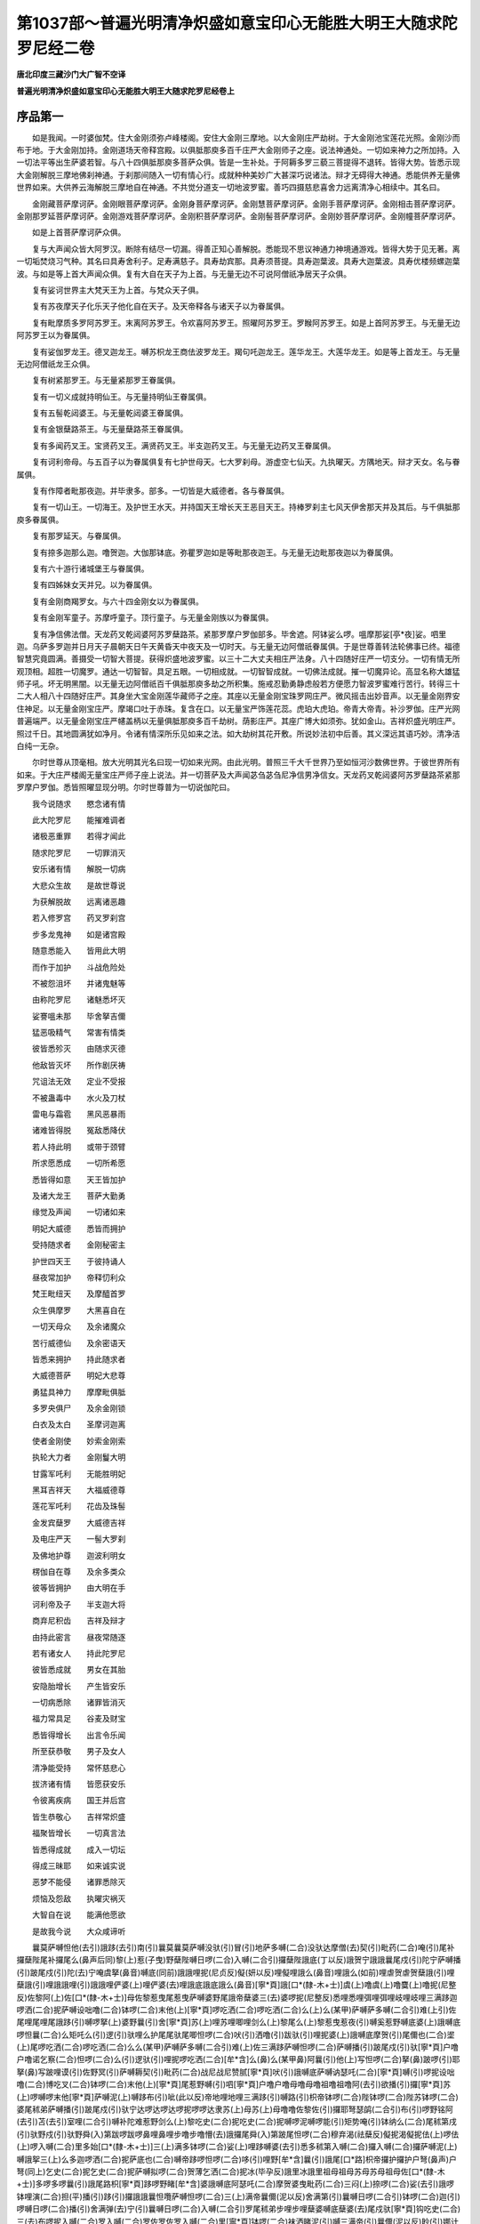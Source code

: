 第1037部～普遍光明清净炽盛如意宝印心无能胜大明王大随求陀罗尼经二卷
======================================================================

**唐北印度三藏沙门大广智不空译**

**普遍光明清净炽盛如意宝印心无能胜大明王大随求陀罗尼经卷上**

序品第一
--------

　　如是我闻。一时婆伽梵。住大金刚须弥卢峰楼阁。安住大金刚三摩地。以大金刚庄严劫树。于大金刚池宝莲花光照。金刚沙而布于地。于大金刚加持。金刚道场天帝释宫殿。以俱胝那庾多百千庄严大金刚师子之座。说法神通处。一切如来神力之所加持。入一切法平等出生萨婆若智。与八十四俱胝那庾多菩萨众俱。皆是一生补处。于阿耨多罗三藐三菩提得不退转。皆得大势。皆悉示现大金刚解脱三摩地佛刹神通。于刹那间随入一切有情心行。成就种种美妙广大甚深巧说诸法。辩才无碍得大神通。悉能供养无量佛世界如来。大供养云海解脱三摩地自在神通。不共觉分道支一切地波罗蜜。善巧四摄慈悲喜舍力远离清净心相续中。其名曰。

　　金刚藏菩萨摩诃萨。金刚眼菩萨摩诃萨。金刚身菩萨摩诃萨。金刚慧菩萨摩诃萨。金刚手菩萨摩诃萨。金刚相击菩萨摩诃萨。金刚那罗延菩萨摩诃萨。金刚游戏菩萨摩诃萨。金刚积菩萨摩诃萨。金刚髻菩萨摩诃萨。金刚妙菩萨摩诃萨。金刚幢菩萨摩诃萨。

　　如是上首菩萨摩诃萨众俱。

　　复与大声闻众皆大阿罗汉。断除有结尽一切漏。得善正知心善解脱。悉能现不思议神通力神境通游戏。皆得大势于见无著。离一切垢焚烧习气种。其名曰具寿舍利子。足寿满慈子。具寿劫宾那。具寿须菩提。具寿迦葉波。具寿大迦葉波。具寿优楼频螺迦葉波。与如是等上首大声闻众俱。复有大自在天子为上首。与无量无边不可说阿僧祇净居天子众俱。

　　复有娑诃世界主大梵天王为上首。与梵众天子俱。

　　复有苏夜摩天子化乐天子他化自在天子。及天帝释各与诸天子以为眷属俱。

　　复有毗摩质多罗阿苏罗王。末离阿苏罗王。令欢喜阿苏罗王。照曜阿苏罗王。罗睺阿苏罗王。如是上首阿苏罗王。与无量无边阿苏罗王以为眷属俱。

　　复有娑伽罗龙王。德叉迦龙王。嚩苏枳龙王商佉波罗龙王。羯句吒迦龙王。莲华龙王。大莲华龙王。如是等上首龙王。与无量无边阿僧祇龙王众俱。

　　复有树紧那罗王。与无量紧那罗王眷属俱。

　　复有一切义成就持明仙王。与无量持明仙王眷属俱。

　　复有五髻乾闼婆王。与无量乾闼婆王眷属俱。

　　复有金银蘖路茶王。与无量蘖路茶王眷属俱。

　　复有多闻药叉王。宝贤药叉王。满贤药叉王。半支迦药叉王。与无量无边药叉王眷属俱。

　　复有诃利帝母。与五百子以为眷属俱复有七护世母天。七大罗刹母。游虚空七仙天。九执曜天。方隅地天。辩才天女。名与眷属俱。

　　复有作障者毗那夜迦。并毕隶多。部多。一切皆是大威德者。各与眷属俱。

　　复有一切山王。一切海王。及护世王水天。并持国天王增长天王恶目天王。持棒罗刹主七风天伊舍那天并及其后。与千俱胝那庾多眷属俱。

　　复有那罗延天。与眷属俱。

　　复有捺多迦那么迦。噜贺迦。大伽那钵底。弥瞿罗迦如是等毗那夜迦王。与无量无边毗那夜迦以为眷属俱。

　　复有六十游行诸城堡王与眷属俱。

　　复有四姊妹女天并兄。以为眷属俱。

　　复有金刚商羯罗女。与六十四金刚女以为眷属俱。

　　复有金刚军童子。苏摩呼童子。顶行童子。与无量金刚族以为眷属俱。

　　复有净信佛法僧。天龙药叉乾闼婆阿苏罗蘖路茶。紧那罗摩户罗伽部多。毕舍遮。阿钵娑么啰。嗢摩那娑[亭*夜]娑。呬里迦。乌萨多罗迦并日月天子晨朝天日午天黄昏天中夜天及一切时天。与无量无边阿僧祇眷属俱。于是世尊善转法轮佛事已终。福德智慧究竟圆满。善摄受一切智大菩提。获得炽盛地波罗蜜。以三十二大丈夫相庄严法身。八十四随好庄严一切支分。一切有情无所观顶相。超胜一切魔罗。通达一切智智。具足五眼。一切相成就。一切智智成就。一切佛法成就。摧一切魔异论。高显名称大雄猛师子吼。坏无明黑闇。以无量无边阿僧祇百千俱胝那庾多劫之所积集。施戒忍勤勇静虑般若方便愿力智波罗蜜难行苦行。转得三十二大人相八十四随好庄严。其身坐大宝金刚莲华藏师子之座。其座以无量金刚宝珠罗网庄严。微风摇击出妙音声。以无量金刚界安住神足。以无量金刚宝庄严。摩竭口吐于赤珠。复含在口。以无量宝严饰莲花蕊。虎珀大虎珀。帝青大帝青。补沙罗伽。庄严光网普遍端严。以无量金刚宝庄严幰盖柄以无量俱胝那庾多百千劫树。荫影庄严。其座广博大如须弥。犹如金山。吉祥炽盛光明庄严。照过千日。其地圆满犹如净月。令诸有情深所乐见如来之法。如大劫树其花开敷。所说妙法初中后善。其义深远其语巧妙。清净洁白纯一无杂。

　　尔时世尊从顶毫相。放大光明其光名曰现一切如来光网。由此光明。普照三千大千世界乃至如恒河沙数佛世界。于彼世界所有如来。于大庄严楼阁无量宝庄严师子座上说法。并一切菩萨及大声闻苾刍苾刍尼净信男净信女。天龙药叉乾闼婆阿苏罗蘖路茶紧那罗摩户罗伽。悉皆照曜显现分明。尔时世尊普为一切说伽陀曰。

　　我今说随求　　愍念诸有情

　　此大陀罗尼　　能摧难调者

　　诸极恶重罪　　若得才闻此

　　随求陀罗尼　　一切罪消灭

　　安乐诸有情　　解脱一切病

　　大悲众生故　　是故世尊说

　　为获解脱故　　远离诸恶趣

　　若入修罗宫　　药叉罗刹宫

　　步多龙鬼神　　如是诸宫殿

　　随意悉能入　　皆用此大明

　　而作于加护　　斗战危险处

　　不被怨沮坏　　并诸鬼魅等

　　由称陀罗尼　　诸魅悉坏灭

　　娑謇嗢未那　　毕舍拏吉儞

　　猛恶吸精气　　常害有情类

　　彼皆悉殄灭　　由随求灭德

　　他敌皆灭坏　　所作剧厌祷

　　咒诅法无效　　定业不受报

　　不被蛊毒中　　水火及刀杖

　　雷电与霜雹　　黑风恶暴雨

　　诸难皆得脱　　冤敌悉降伏

　　若人持此明　　或带于颈臂

　　所求愿悉成　　一切所希愿

　　悉皆得如意　　天王皆加护

　　及诸大龙王　　菩萨大勤勇

　　缘觉及声闻　　一切诸如来

　　明妃大威德　　悉皆而拥护

　　受持随求者　　金刚秘密主

　　护世四天王　　于彼持诵人

　　昼夜常加护　　帝释忉利众

　　梵王毗纽天　　及摩醯首罗

　　众生俱摩罗　　大黑喜自在

　　一切天母众　　及余诸魔众

　　苦行威德仙　　及余密语天

　　皆悉来拥护　　持此随求者

　　大威德菩萨　　明妃大悲尊

　　勇猛具神力　　摩摩毗俱胝

　　多罗央俱尸　　及余金刚锁

　　白衣及太白　　圣摩诃迦离

　　使者金刚使　　妙索金刚索

　　执轮大力者　　金刚鬘大明

　　甘露军吒利　　无能胜明妃

　　黑耳吉祥天　　大福威德尊

　　莲花军吒利　　花齿及珠髻

　　金发宾蘖罗　　大威德吉祥

　　及电庄严天　　一髻大罗刹

　　及佛地护尊　　迦波利明女

　　楞伽自在尊　　及余多类众

　　彼等皆拥护　　由大明在手

　　诃利帝及子　　半支迦大将

　　商弃尼积齿　　吉祥及辩才

　　由持此密言　　昼夜常随逐

　　若有诸女人　　持此陀罗尼

　　彼皆悉成就　　男女在其胎

　　安隐胎增长　　产生皆安乐

　　一切病悉除　　诸罪皆消灭

　　福力常具足　　谷麦及财宝

　　悉皆得增长　　出言令乐闻

　　所至获恭敬　　男子及女人

　　清净能受持　　常怀慈悲心

　　拔济诸有情　　皆愿获安乐

　　令彼离疾病　　国王并后宫

　　皆生恭敬心　　吉祥常炽盛

　　福聚皆增长　　一切真言法

　　皆悉得成就　　成入一切坛

　　得成三昧耶　　如来诚实说

　　恶梦不能侵　　诸罪悉除灭

　　烦恼及怨敌　　执曜灾祸灭

　　大智自在说　　能满他愿欲

　　是故我今说　　大众咸谛听

　　曩莫萨嚩怛他(去引)誐跢(去引)南(引)曩莫曩莫萨嚩没驮(引)冒(引)地萨多嚩(二合)没驮达摩僧(去)契(引)毗药(二合)唵(引)尾补攞蘖陛尾补攞尾么(鼻声后同)黎(上)惹(子曳)野蘖陛嚩日啰(二合)入嚩(二合引)攞蘖陛誐底(丁以反)誐贺宁誐誐曩尾戍(引)陀宁萨嚩播(引)跛尾戍(引)陀(去)宁唵虞拏(鼻音)嚩底(同前)誐誐哩抳(尼贞反)儗(妍以反)哩儗哩誐么(鼻音)哩誐么(如前)哩虐贺虐贺蘖誐(引)哩蘖誐(引)哩誐誐哩(引)誐誐哩俨婆(上)哩俨婆(去)哩誐底誐底誐么(鼻音)[寧*頁]誐[口*(隸-木+士)]虞(上)噜虞(上)噜麌(上)噜抳(尼整反)佐黎阿(上)佐[口*(隸-木+士)]母佐黎惹曳尾惹曳萨嚩婆野尾誐帝蘖婆三(去)婆啰抳(尼整反)悉哩悉哩弭哩弭哩岐哩岐哩三满跢迦啰洒(二合)抳萨嚩设咄噜(二合)钵啰(二合)末他(上)[寧*頁]啰吃洒(二合)啰吃洒(二合)么(上)么(某甲)萨嚩萨多嚩(二合引)难(上引)佐尾哩尾哩尾誐跢(引)嚩啰拏(上)婆野曩(引)舍[寧*頁]苏(上)哩苏哩唧哩剑么(上)黎尾么(上)黎惹曳惹夜(引)嚩奚惹野嚩底婆(上)誐嚩底啰怛曩(二合)么矩吒么(引)逻(引)驮哩么护尾尾驮尾唧怛啰(二合)吠(引)洒噜(引)跋驮(引)哩抳婆(上)誐嚩底摩贺(引)尾儞也(二合)埿(上)尾啰吃洒(二合)啰吃洒(二合)么么(某甲)萨嚩萨多嚩(二合引)难(上)佐三满跢萨嚩怛啰(二合)萨嚩播(引)跛尾戍(引)驮[寧*頁]户噜户噜诺乞察(二合)怛啰(二合)么(引)逻驮(引)哩抳啰吃洒(二合)[牟*含]么(鼻)么(某甲鼻)阿曩(引)他(上)写怛啰(二合)拏(鼻)跛啰(引)耶拏(鼻)写跛哩谟(引)佐野冥(引)萨嚩耨契(引)毗药(二合)战尼战尼赞腻[寧*頁]吠(引)誐嚩底萨嚩讷瑟吒(二合)[寧*頁]嚩(引)啰抳设咄噜(二合)博吃叉(二合)钵啰(二合)末他(上)[寧*頁]尾惹野嚩(引)呬[寧*頁]户噜户噜母噜母噜祖噜祖噜阿(去引)欲播(引)攞[寧*頁]苏(上)啰嚩啰末他[寧*頁]萨嚩泥(上)嚩跢布(引)呲(此以反)帝地哩地哩三满跢(引)嚩路(引)枳帝钵啰(二合)陛钵啰(二合)陛苏钵啰(二合)婆尾秫弟萨嚩播(引)跛尾戍(引)驮宁达啰达啰达啰抳啰啰达隶苏(上)母苏(上)母噜噜佐黎佐(引)攞耶弩瑟鹐(二合引)布(引)啰野铭阿(去引)苫(去引)室哩(二合引)嚩补陀难惹野剑么(上)黎吃史(二合)抳吃史(二合)抳嚩啰泥嚩啰能(引)矩势唵(引)钵纳么(二合)尾秫第戌(引)驮野戍(引)驮野舜(入)第跋啰跋啰鼻哩鼻哩步噜步噜懵(去)誐攞尾舜(入)第跛尾怛啰(二合)穆弃渴(祛蘖反)儗抳渴儗抳佉(上)啰佉(上)啰入嚩(二合)里多始[口*(隸-木+士)]三(上)满多钵啰(二合)娑(上)哩跢嚩婆(去引)悉多秫第入嚩(二合)攞入嚩(二合)攞萨嚩泥(上)嚩誐挐三(上)么多迦啰洒(二合)抳萨底也(二合)嚩帝跢啰怛啰(二合)哆(引)哩野[牟*含]曩(引)誐尾[口*路]枳帝攞护攞护户弩(鼻声)户弩(同上)乞史(二合)抳乞史(二合)抳萨嚩拟啰(二合)贺薄乞洒(二合)抳冰(毕孕反)誐里冰誐里祖母祖母苏母苏母祖母佐[口*(隸-木+士)]多啰多啰曩(引)誐尾路枳[寧*頁]跢啰野睹[牟*含]婆誐嚩底阿瑟吒(二合)摩贺婆曳毗药(二合)三闷(上)捺啰(二合)娑(去引)誐啰钵哩演(二合)担(平)播(引)跢(引)攞誐誐曩怛囕萨嚩怛啰(二合)三(上)满帝曩儞(泥以反)舍满第(引)曩嚩日啰(二合引)钵啰(二合)迦(引)啰嚩日啰(二合)播(引)舍满弹(去)宁(引)曩嚩日啰(二合)入嚩(二合引)罗尾秫弟步哩步哩蘖婆嚩底蘖婆(去)尾戍驮[寧*頁]钩吃史(二合)三(去)布啰抳入嚩(二合)罗入嚩(二合)罗佐罗佐罗入嚩(二合)里[寧*頁]钵啰(二合)袜洒睹泥(引)嚩三满帝(引)曩儞(泥以反)眇(引)娜计(引)曩阿蜜栗(二合)多嚩啰洒(二合)抳泥(引)嚩跢嚩跢罗抳阿鼻诜者睹铭苏(上)誐多嚩佐(上)曩(引)密栗(二合)多嚩啰嚩补晒啰吃洒(二合)洒吃洒(二合)么么(某甲)萨嚩萨多嚩(二合)难佐萨嚩怛啰(二合)萨嚩娜萨嚩婆曳毗药(二合)萨冒钵捺啰(二合)吠毗药(二合)萨冒跛僧霓毗药(二合)萨嚩讷瑟吒(二合)婆野鼻怛写萨嚩迦(去)里迦攞贺尾蘖啰(二合)贺尾(引)嚩娜耨萨嚩(二合)跛难(二合)讷[寧*頁]弭跢瞢(去)誐罗(卢遮反)播(引)跛尾曩舍[寧*頁]萨嚩药吃叉(二合)啰(引)吃洒(二合)娑曩誐[寧*頁](引)嚩啰抳萨啰抳娑[口*(隸-木+士)]么攞么攞么攞嚩底惹野惹野惹野睹[牟*含]萨嚩怛啰(二合)萨嚩迦(引)览悉钿睹铭噎[牟*含]摩贺尾捻(儞琰反引)娑(引去)陀野娑(去引)陀野萨嚩曼拏(上)攞娑(引)陀[寧*頁]伽(去引)多(上)野萨嚩尾觐曩(二合引)惹野惹野悉递悉递苏(上)悉递悉地野(二合)悉地野(二合)没地野(二合)没地野(二合)布啰野布啰野布啰抳布啰抳布啰野铭阿(引)苫(去引)萨嚩尾儞也(二合引)地誐多没(引)咽帝(二合)惹愈(引)多哩惹夜嚩底底瑟吒(二合)底瑟咤(二合)三(上)么(去)野么(上)弩播(引)攞野怛他(去)蘖多讫哩(二合)乃野舜(入)第弭也(二合)嚩路(引)迦野[牟*含](引)阿瑟吒(二合)鼻摩贺娜噜拏(鼻)婆裔萨啰萨啰钵啰(二合)萨啰钵啰(二合)萨啰萨嚩(引)嚩啰拏(鼻)戍(引)陀[寧*頁]三满跢迦(引)啰曼拏(上)攞尾舜(入上)第尾誐帝尾誐帝尾誐多么(鼻)攞尾戍(引)陀[寧*頁]乞史(二合)抳乞史(二合)抳萨嚩播(引)跛尾舜(入)第么攞尾蘖帝帝惹(子摆反)嚩底嚩日啰(二合)嚩底怛[口*束*頁](二合)路(引)枳野(二合)地瑟耻(二合)帝娑嚩(二合)贺萨嚩怛他(引)蘖多没驮毗色讫帝(二合)娑嚩(二合)贺萨嚩冒地萨多嚩(二合)毗色讫帝(二合)娑嚩(二合)贺萨嚩泥(上)嚩多毗色讫帝(二合)娑嚩(二合)贺萨嚩怛他(去引)誐多讫哩(二合)乃夜地瑟耻(二合)多纥哩(二合)乃曳(引)娑嚩(二合)贺萨嚩怛他(去引)誐多三么野悉第娑嚩(二合)贺印捺[口*(隸-木+士)](二合)印捺啰(二合)嚩底印捺啰(二合)弭也(二合)嚩路(引)枳帝娑嚩(二合)贺没啰(二合)憾铭(二合)没啰(二合)憾么(二合)底庾(二合)史帝娑嚩(二合)贺尾瑟弩(二合)曩莫塞讫哩(二合)帝娑嚩(二合)贺摩系湿嚩(二合)啰满儞多(上)布尔(而呰反)跢曳娑嚩(二合)贺嚩日啰(二合)陀啰嚩日啰(二合)播抳么攞尾(引)哩野(二合)地瑟耻(二合)帝娑嚩(二合)贺地[口*呂](二合)多罗(引)瑟吒啰(二合)野萨嚩(二合)贺尾噜(引)荼(去)迦(引)野萨嚩(二合)贺尾噜播(引)吃洒(二合)野萨嚩(二合)贺吠(武每反引)室啰(二合)摩拏(上)野萨嚩(二合)贺拶咄摩贺(引)啰(引)惹曩莫塞讫哩(三合)跢野萨嚩(二合)贺焰么(上引)野萨嚩(二合)贺焰么(引)布(引)尔(同前)多曩莫塞讫哩(二合)跢野萨嚩(二合)贺嚩噜(引)拏(上引)野萨嚩(二合)贺么噜跢野萨嚩(二合)贺摩贺么噜跢野萨嚩(二合)贺阿[口*十*艮]曩(二合)曳(引)萨嚩(二合)贺曩誐尾路枳跢野萨嚩(二合)贺泥嚩誐奶(引)毗药(二合)萨嚩(二合)贺曩誐誐奶(引)毗药(二合)萨嚩(二合)贺药乞洒(二合)誐奶毗药(二合)萨嚩(二合)贺啰(引)乞洒(二合)娑誐奶(引)毗药(二合)萨嚩(二合)贺彦达嚩萨奶毗药(二合)娑嚩(二合)贺阿苏啰誐奶毗药(二合)萨嚩(二合)贺誐噜拏誐奶毗药(二合)萨嚩(二合)贺紧捺啰誐奶毗药(二合)萨嚩(二合)贺么护(引)啰誐祢毗药(二合)萨嚩(二合)贺么(上)努洒毗药(二合)萨嚩(二合)贺阿么努晒毗药(二合)萨嚩(二合)贺萨嚩蘖啰(二合)系毗药(二合)萨嚩(二合)贺萨嚩步帝毗药(二合)萨嚩(二合)贺必哩帝毗药(二合)萨嚩(二合)贺比舍(引)际毗药(二合)萨嚩(二合)贺阿跛娑么(二合引)[口*(隸-木+士)]毗药(二合)萨嚩(二合)贺禁畔(引)祢毗药(二合)萨嚩(二合)贺唵度噜度噜萨嚩(二合)贺唵睹噜睹噜萨嚩(二合)贺唵亩噜母亩萨嚩(二合)贺贺曩贺曩萨嚩设睹噜(二合)喃(引)萨嚩(二合)贺娜贺娜贺萨嚩(二合)讷瑟吒(二合引)钵啰(二合)讷瑟吒(二合引)腩萨嚩(二合)贺钵佐钵佐萨嚩钵啰(二合)底也(二合)剔迦钵啰(二合)底也(二合)弭怛啰(二合引)喃曳么么阿呬帝史拏(入)帝钐(引)萨吠衫(引)舍哩囕入嚩(二合引)攞野讷瑟吒(二合)唧哆喃萨嚩(二合)贺(引)入嚩(二合)里跢野萨嚩(二合)贺(引)钵啰(二合)入嚩(二合)里跢野萨嚩(二合)贺儞(引)钵多(二合引)入嚩(二合引)攞野萨嚩(二合)贺三(去)满多入嚩(二合引)攞野萨嚩(二合引)贺么抳跋捺啰(二合)野萨嚩(二合)贺布(引)啰拏(二合)跛捺啰(二合引)野萨嚩(二合)贺摩贺迦攞野萨嚩(二合)贺么底哩(二合)誐拏(上引)野萨嚩(二合)贺也乞史(二合)抳(引)腩(上引)萨嚩(二合)贺啰(引)吃么(二合)枲腩(引)萨嚩(二合)贺阿(去)迦(引)舍么(引)底哩(二合)喃萨嚩(二合)贺三(去)亩捺啰(二合)嚩枲(星以反)[寧*頁]腩萨嚩(二合)贺啰(引)底哩(二合)左啰(引)腩(引)萨嚩(二合)贺儞嚩娑拶攞(引)喃(引)萨嚩(二合)贺底哩(二合)散[亭*夜](二合)拶啰(引)喃萨嚩(二合)贺尾(上引)攞(引)拶啰(引)喃娑嚩(二合)贺阿尾(上引)逻拶啰喃萨嚩(二合)贺蘖婆贺[口*(隸-木+士)]毗药(二合)娑嚩(二合)贺蘖婆(去)散跢啰抳户噜户噜萨嚩(二合)贺唵萨嚩(二合)贺萨嚩(入短)萨嚩(二合)贺仆(重)萨嚩(二合)贺步嚩(无博反)萨嚩(二合)贺(引)唵部(引)啰步(二合)嚩(无博反)萨嚩(二合入声)萨缚(二合引)贺唧征(知以反)唧征萨嚩(二合)贺尾征尾征萨嚩(二合)贺驮啰抳萨嚩(二合)贺驮(引)啰抳萨嚩(二合)贺阿[土*哏][寧*頁](二合)萨嚩(二合)贺帝祖(宗固反)嚩补萨嚩(二合)贺唧哩唧哩萨嚩(二合)贺悉里悉里萨嚩(二合)贺没[亭*夜]没[亭*夜]萨嚩(二合)贺悉[亭*夜]悉[亭*夜]娑嚩(二合)贺曼拏攞悉第(引)萨嚩(二合)贺曼拏攞满第萨嚩(二合)贺枲么(引)满陀[寧*頁]萨嚩(二合)贺萨嚩设咄噜(二合)喃渐(子琰反)婆渐婆萨嚩(二合)贺娑胆(二合)婆野娑胆(二合)婆野(去)萨嚩(二合)贺亲(去)娜亲娜萨嚩(二合)贺牝娜牝娜萨嚩(二合)贺畔惹畔惹萨嚩(二合)贺满驮满驮萨嚩(二合)贺莽贺野莽贺野萨嚩(二合)贺么抳尾舜第萨嚩(二合)贺素哩曳(二合)素哩曳(二合)素哩野(二合)尾舜第尾戍驮[寧*頁]娑嚩(二合)诃(引)战涅隶(二合)素战涅[口*(隸-木+士)](二合)布啰拏(二合)战涅[口*(隸-木+士)](二合)萨嚩(二合)贺蘖啰(二合)儞(引)毗药(二合)萨嚩(二合引)贺诺吃察(二合)底[口*(隸-木+士)](二合)毗药(二合)萨嚩(二合)贺始[口*大]萨嚩(二合)贺扇(引)底萨嚩(二合)贺萨嚩(二合短)娑底也(二合)野宁萨嚩(二合)贺始鑁(无犯反)羯哩扇(引)底羯哩补瑟置(二合)羯哩(二合)么逻末达[寧*頁]萨嚩(二合)贺(引)室哩(二合)羯哩萨嚩(二合)贺室哩(二合)野末达[寧*頁]萨嚩(二合)贺室哩(二合)野入嚩(二合)攞[寧*頁]萨嚩(二合)贺曩母呰萨嚩(二合)贺么噜呰萨嚩(二合)贺[口*大]誐嚩底萨嚩(二合)贺唵萨嚩怛他(引)誐多没(引)哩帝(二合)钵啰(二合)嚩啰尾誐多婆曳舍么野萨嚩(二合短)铭婆誐嚩底萨嚩播闭毗喻(二合)娑嚩(二合)娑底(二合)婆嚩睹母[寧*頁]母[寧*頁]尾母[寧*頁]左[口*(隸-木+士)]佐攞宁婆野尾誐帝婆野贺啰抳冒地冒地冒驮野冒(引)驮野没地里没地里萨嚩　怛他(引)誐多纥[口*呂](二合)乃野足([洱*又]浴反)瑟[齒*來](二合)萨嚩(二合)贺唵嚩日啰(二合)嚩底嚩日啰(二合)钵啰(二合)底瑟耻(二合)帝舜第怛他(引)誐多母捺啰(二合)地瑟咤(二合)曩地瑟耻(二合)帝萨嚩(二合)贺唵亩[寧*頁]亩[寧*頁]亩[寧*頁]嚩[口*(隸-木+士)]阿鼻诜(去)佐睹[牟*含]萨嚩怛他(去引)蘖多萨嚩尾儞也(二合)鼻晒罽(引)摩贺嚩日啰(二合)迦嚩佐母(上)捺啰(二合)母(上)捺哩(二合)带(引)萨嚩怛他(引)誐多吃[口*呂](二合)乃夜地瑟耻(二合)多嚩日[口*(隸-木+士)](二合)娑嚩(二合)贺(引)

　　尔时婆伽梵说此普遍光明清净炽盛如意宝印心无能胜大明王随求大陀罗尼已。告大梵等言。大梵若有善男子善女人。若才闻此陀罗尼者。所有一切罪障悉皆消灭。若能读诵受持在心。当知是人即是金刚坚固之身。火不能烧刀不能害。毒不能中。大梵云何得知火不能烧。于迦毗罗大城。罗睺罗童子在母胎时。其母释种女耶输陀罗。被掷火坑。于是罗睺罗在母胎中。忆念此陀罗尼。其大火坑便自清冷。寻即变成莲华之池。何以故此陀罗尼是一切如来加持力故。大梵当知以是因缘火不能烧。复次大梵毒不能害者。如善游城丰才长者子。持诵世天所说密言。以持明力故。钩召德叉迦龙王。忘不结界护身。其龙嗔怒啮损。是人受大苦痛命将欲绝。多有诸持明者无能救济。于其城中有一优婆夷。名曰无垢清净。常诵持此随求大明陀罗尼。其优婆夷大悲成就。起悲愍心往诣其所。以此陀罗尼加持。才经一遍。其毒消灭平复如故。时长者子于无垢清净所。受此陀罗尼。忆念在心。大梵当知毒不能害。

　　复次大梵筏罗捺斯城有王。名曰梵施。时邻国王有大威力。起四种兵来罚梵施。梵施辅佐白大王言。大王今被他敌夺王城邑。王当令我作何谋计却彼怨敌。是时梵施告群臣言。汝等今者勿生匆遽。我有随求大明王陀罗尼。由此陀罗尼威力。能摧他敌令如灰烬。时诸群臣即便稽首。白言大王我等臣下曾所未闻。王复告言汝等今者即见效验。其时梵施即以香水沐浴着新净衣。依法书写此陀罗尼。入在于箧安头髻中。以此大随求陀罗尼。护身被甲即往入阵。王独共战四兵降伏来归梵施。大梵当知此大随求无能胜陀罗尼。是一切如来心印之所加持。有大神验汝当受持当知此陀罗尼等同诸佛。于后末法之时。短命薄福无福不修福者。如斯有情作利益故。大梵此大随求陀罗尼。依法书写系于臂上。及在颈下。当知是人是一切如来之所加持。当知是人等同一切如来身。当知是人是金刚坚固之身。当知是人是一切如来藏身。当知是人是一切如来眼。当知是人是一切如来炽盛光明身。当知是人是不坏甲胄。当知是人能摧一切怨敌。当知是人能烧一切罪障。当知是人能净地狱趣。大梵云何得知。曾有苾刍心怀净信。如来制戒有所违犯不与取。现前僧物僧祇众物四方僧物将入已用。后遇重病受大苦恼。时彼苾刍无救济者。作大叫声。则于其处有一婆罗门优婆塞。闻其叫声即往诣彼病苾刍所。起大悲愍。即为书此随求大明王陀罗尼。系于颈下。苦恼皆息。便即命终生无间狱。其苾刍尸殡在塔中。其陀罗尼带于身上。因其苾刍才入地狱。诸受罪者所有苦痛。悉得停息咸皆安乐。阿鼻地狱所有猛火。由此陀罗尼威德力故悉皆消灭。是时焰魔卒见是事已。甚大惊怪。具以上事白琰魔王。说伽陀曰。

　　大王今当知　　此事甚奇特

　　于大危险处　　苦恼皆休息

　　众生诸恶业　　猛火聚消灭

　　锯解自停止　　利刀不能割

　　刀树及剑林　　屠割等诸苦

　　镬汤余地狱　　苦恼息皆除

　　焰魔是法王　　以法治有情

　　此因缘非小　　为我除疑惑

　　时彼焰魔王　　从无悲狱卒

　　闻如此事已　　而作如是言

　　此事甚奇特　　皆由业所感

　　汝往满足城　　当观有何事

　　狱卒受教已　　于其夜分时

　　至满足城南　　见彼苾刍塔

　　乃见于尸上　　带此大明王

　　随求陀罗尼　　而放大光明

　　其光如火聚　　天龙及药叉

　　八部众围绕　　恭敬而供养

　　时彼焰魔卒　　号为随求塔

　　尔时焰魔卒还至王所。具以上事白焰魔王。其苾刍承此陀罗尼威力。罪障消灭得生三十三天。因号此天为先身随求天子。大梵当知此陀罗尼有大威力。汝当受持书写读诵依法佩带。常得远离一切苦恼一切恶趣。不被电雹伤害云何得知。大梵于形愚末坛城。有一长者名尾么罗商佉。其家巨富库藏盈溢。金银充满多饶财谷。于是长者身作商主。乘大船舶入海采宝。于大海中遇低弥鱼欲坏其船。海中龙王复生嗔怒。起大雷震哮吼掣电雨金刚雹。时诸商人见此雷雹。各怀忧恼生大恐怖。叫呼求救无救济者。时众商人前诣商主。悲声号哭白商主言。仁者当设何计救护我等令离忧怖。

　　尔时商主其心无畏。志性坚固有大智慧。见诸商人恐怖逼迫。而告之言。汝等商人勿怖勿怖生勇健心。我令汝等免斯怖畏。其诸商人心生勇健。复作是言。大商主唯愿速说除灾难法。令我等命皆得存济。于是商主即告商人言。我有大明王名随求陀罗尼。能降伏诸难调者有大神通。令汝解脱如此忧恼。即便书写此随求陀罗尼。安幢刹上(船舶上樯干是)其低弥鱼应时即见此船。光明赫奕如炽盛火。由此陀罗尼大威力智火。烧低弥鱼即便锁融。彼诸龙等见是相已。悉起慈心。从空而下广作供养。令此船舶直至宝洲。大梵此皆大智大明大随求。以一切如来神力之所加持。是故名为大明王。若有书写此陀罗尼安于幢刹。能息一切恶风雹雨非时寒热雷电霹雳。能息一切诸天斗诤言讼。能除一切蚊虻蝗虫及诸余类食苗稼者。悉当退散。一切应言利王爪者不能为害。一切苗稼花果药草悉皆增长其味香美柔软润滑。若其国内旱涝不调。由此陀罗尼威力。龙王欢喜雨泽及时。

　　复次大梵。若有流布此大随求陀罗尼之处。是诸有情既知是已。当以上妙香花幢盖种种供养。应以殊胜缯彩。缠裹经夹安于塔中。或置幢刹。以种种音乐歌咏赞叹。旋绕供养虔诚礼拜。彼等有情心所思惟。所希求愿皆得满足。若能依法书写。身上带持所求皆得。求男得男求女得女。怀胎安隐渐增圆满产生安乐。

　　大梵云何得知。往昔曾于摩伽陀国。有王名施愿手。以何因缘名施愿手。其王初生之时。即展其手执母奶嗍奶足已。由手触母奶。是其母奶变为金色。母奶增长自然流出。若有众人来乞求者。王舒右手有净信佛菩萨诸天。倾写种种诸妙珍宝。入王手中施求乞者。随其所须皆得满足。一切悉得安乐成就。以是因缘名施愿手。其王为求子故。供养诸佛及诸塔庙。求子不得。王持斋戒广设无遮施会。大作福业护持三宝。修理未来破坏寺舍故。置一库藏。何以故大梵我念过去。于此摩伽陀国境俱尸那城大力士聚落多如来教法中。有一长者名曰法慧。于一切众生起大悲心。为诸有情说此大随求陀罗尼法要。当彼之时于长者家有一贫人。闻此妙法告长者子言。长者子我于汝家中作务常乐听法。我当供养此法。彼贫匮人于长者家营事。复供养法。于过后时其长者子与一金钱。其人得已发菩提心。为拔济众生故。以此福回施一切有情。所得金钱便将供养此大随求陀罗尼。作是愿言。以此舍施之福。愿一切有情断其贫匮之业。由此因缘其舍施福无有尽期。如是多种福因缘故。供养诸佛菩萨。由此福业。净居天子现于梦中而告王言。大王今可依法书写此随求陀罗尼令国大夫人斋戒带持。即有子息。其王觉已。召占相人及有智婆罗门众。择吉宿曜直日。依法斋戒书写此陀罗尼。令夫人带于颈下。复更供养窣睹波塔诸佛菩萨。广行舍施。应时有胎。日月满足产生一子。色相具足端严殊胜见者欢喜。大梵当知此是无能胜无碍大随求宝印心大明王陀罗尼威力故。一切如来之所供养。所求愿者皆得称心。

　　复告大梵。彼时法慧长者子家佣力贫人者。岂异人乎。施愿手王是也。由往昔舍一金钱。供养此大随求陀罗尼。回施一切有情。以是因缘其福无尽。于末后身复为国王。净信三宝心不退转。广行舍施成就檀波罗蜜。

　　普遍光明清净炽盛如意宝印心无能胜大明王大随求陀罗尼经卷上。

　　天阿苏罗药叉等　　来听法者应至心

　　拥护佛法使长存　　各各勤行世尊教

　　诸有听徒来至此　　或在地上或居空

　　常于人世起慈心　　日夜自身依法住

　　愿诸世界常安乐　　无边福智益群生

　　所有罪业并消除　　远离众苦归圆寂

　　恒用戒香涂莹体　　常持定服以资身

　　菩提妙花遍庄严　　随所住所常安乐

**普遍光明清净炽盛如意宝印心无能胜大明王大随求陀罗尼经卷下**


　　复次大梵。其天帝释共阿苏罗斗战之时。帝释常以此陀罗尼。置于顶髻珠中带持。帝释天众不被伤损。而常得胜安隐还宫。初发心菩萨乃至究竟地菩萨。带持能离种种障难魔业故。若有人带此陀罗尼。一切如来之所加持。一切菩萨之所护念。一切人天国王王子大臣婆罗门长者。常恒恭敬礼拜承事。一切天龙阿苏罗檗路茶紧那罗摩睺罗伽人非人等。皆供养彼带持者。彼等天龙八部皆言。彼人是大丈夫。如来复言彼善男子善女人。能摧一切魔障。离一切疾病。离一切灾横。除一切忧恼。恒为一切天龙之所守护。

　　佛告大梵复有四陀罗尼。是无能胜妃大心真言。若有书写带佩于身。常应诵持深心思惟观行。能除恶梦不祥之事。一切安乐皆得成就。

　　唵阿蜜哩(二合)多嚩[口*(隸-木+士)]嚩啰嚩啰钵啰(二合)嚩啰尾戍(入)第吽(引)吽颇吒颇吒娑嚩(二合)贺(引)唵阿蜜哩(二合)多尾卢(引)枳[寧*頁](一)蘖婆僧啰乞洒(二合)抳阿(引去)羯哩洒(二合)抳吽(引)吽(引)颇吒颇吒娑嚩(二合引)贺唵尾磨黎惹也嚩[口*(隸-木+士)](一)阿蜜哩(二合)帝(二)吽(引)吽(引)吽(引)吽(引)颇吒颇吒颇吒颇吒娑嚩(二合)贺(引)唵(引)跛啰跛啰三跛啰三跛啰(二)印捺啰(二合)也尾戌驮[寧*頁]吽(引)吽(引)噜左[口*(隸-木+士)](引)娑嚩(二合引)贺(引)

　　才说此四大陀罗尼已。一切诸佛诸大菩萨声闻。异口同音说此大随求大明王无能胜陀罗尼甲胄密言句。以一切如来印印之。此甚难得闻。何况书写受持读诵为他宣说。是故当知是大佛事。如来深极赞叹说随喜者。极难得闻。此大随求大无能胜陀罗尼名。极难得闻极甚难得。能尽诸罪。大力勇健具大威德神力。能生无量功德。能摧一切魔众。能断一切习气聚及魔罗罥。能除他真言毒压祷药法相憎法降伏法。能令恶心众生起大慈心。能护爱乐供养佛菩萨圣众之人。能护书写受持读诵听闻大乘经典者。又能满足修佛菩提者。大梵持此大随求无能胜明王。不被沮坏。于一切处获大供养。如佛大师两足之尊。云何得知。此明王能摧一切诸魔。大梵过去有佛。号广博微笑面摩尼金宝光焰照曜高勇王如来应正觉。初成道时。往诣菩提场欲转法轮。一切如来称赞。尔时一切魔并无量俱胝那庾多眷属围绕。现种种形作可畏声。示种种魔境现作神通。雨种种器仗来往四方而作障难。

　　尔时广博微笑面摩尼金宝光焰照曜高勇王如来。于须臾顷寂然而住。意诵此大随求大明王无能胜大陀罗尼七遍。才诵此陀罗尼已。于刹那顷一切魔波旬。见彼如来一一毛孔。出无量俱胝百千那庾多金刚使者。身彼甲胄放大光明。各持刀剑钺斧罥索杖棒三戟叉。各出如是言。捉缚恶魔摧恶心者。斩断其命粉粹诸魔作如来障碍者。即彼一切难调恶魔。以如来大威力。于毛孔中出大丈夫。是诸魔众闷绝擗地。皆失自性神通辩才四散驰走。如来以大慈剑。得胜魔境。成无上菩提。即转一切如来法轮。如一切佛一切障者毗那夜迦。诸恶魔等。悉皆摧坏如来即转法轮。超越生死大海得到彼岸。如是大梵此陀罗尼。有大势力能获神通到于彼岸。若才忆念。于危险处皆得解脱。意乐清净恶心有情起大慈心。是故大梵常当忆念。如理作意依法书写而常带持。

　　复次大梵乌禅那城有王。名曰梵施。彼有一人犯王重罪。王敕杀者一人领彼罪人将往山中令断其命。杀者受教领彼罪人。至于山窟将刀欲杀。是其罪人先于右臂。带此随求无能胜陀罗尼。心复忆念。由此大明威力。其刀光焰状如火聚。片片段坏犹如微尘。尔时杀者见此事已。怪未曾有。即以上事具白于王。其王闻已便生大怒。复敕杀者将此罪人送药叉窟。于彼窟中有众多药叉。令食此罪人。受王敕已即领罪人送药叉窟。才送窟中时。药叉众欢喜踊跃奔走向前。欲食罪人。以彼罪人带大随求威德力故。时众药叉见彼罪人身上有大光明炽盛晃曜。诸药叉众悉皆惊怖。各作是念。此火欲来烧我。彼药叉众见是事已甚大惊怖。送此罪人安窟门外旋绕礼拜。

　　尔时使者具以上事复白于王其王闻已倍更嗔怒。又敕使者缚彼罪人掷深河中。奉教往掷。才入河中河便枯竭犹如陆地。时彼罪人便住于岸。所被系缚绳索片片断绝。王闻此事极大惊怪。熙怡微笑生大奇特。唤彼罪人问其所缘。汝何所解。罪人白言大王我无所解。我于身上唯带大随求无能胜大明王陀罗尼。王即赞言甚大奇特。此大明微妙能摧死罚。说伽陀曰。

　　大明甚微妙　　能摧于死罚

　　诸佛所加持　　拔济诸有情

　　能解脱苦病　　大明大威德

　　能脱非时死　　大悲尊所说

　　能止大疾病　　速证大菩提

　　尔时彼王欢喜踊跃。即取彼随求供养礼拜。即以缯帛系罪人首。与其灌顶册称为城主(五天竺国法。若授官荣。皆以缯帛系首。灌顶然后授职也)如是大梵此大随求无能胜大陀罗尼。若有带者于一切处获大供养。若难调伏恶心众生。咸起慈心皆相顺伏。是故常带持此大陀罗尼。

　　复次大梵若欲带此陀罗尼者。应择吉日吉宿吉祥之时。依法书此陀罗尼。时大梵王闻是语已。甚大欢喜。五轮着地顶礼佛足。而白佛言以何方法书写此大随求无能胜陀罗尼。

　　尔时如来即说伽陀。告大梵言。

　　大梵汝当知　　我今为汝说

　　愍念诸有情　　令得大安乐

　　远离逼迫业　　解脱诸疾病

　　妇人有胎孕　　有情离贫匮

　　穷业悉皆除　　当于吉宿时

　　布沙宿相应　　应当持斋戒

　　而供养诸佛　　发大菩提心

　　复生悲愍心　　及起大慈心

　　于他思利益　　遍诸有情类

　　龙恼麝檀香　　以此香汤浴

　　着新净衣服　　更以烧香熏

　　当用瞿摩夷　　涂小曼荼罗

　　应取五贤瓶　　皆盛满香水

　　杂插诸花果　　置于坛四角

　　余一置坛中　　花鬘及烧香

　　及与妙涂香　　应烧五味香

　　檀香飒毕迦　　酥合沈石蜜

　　和合而烧之　　种种诸妙花

　　诸花果种子　　随时而供养

　　涂香用严饰　　酥蜜并乳酪

　　[麩-夫+廣]麦及乳糜　　盛满供养器

　　应量皆吉祥　　以瓷瓦碗盛

　　四角满香器　　佉陀罗木橛

　　钉于坛四角　　用五色缕缠

　　于坛四角外　　大梵以此仪

　　若求悉地者　　应食三白食

　　书此随求人　　当于坛中坐

　　敷以净茅荐　　依法而书写

　　或素或缯帛　　或用于桦皮

　　或叶或余物　　写此陀罗尼

　　女人求子息　　当用牛黄书

　　中心画童子　　璎珞庄严身

　　满钵盛珍宝　　左手而执持

　　坐在莲华上　　其华而开敷

　　又于西隅角　　而画四宝山

　　其山金宝饰　　殷勤应画此

　　能令胎安隐　　丈夫求子者

　　应用郁金书　　彼所求之事

　　悉皆得成就　　于真言四面

　　应画种种印　　又画于莲华

　　或二或三四　　乃至五莲华

　　其华悉开敷　　八叶具鬓蕊

　　华茎以缯系　　华上画三戟

　　戟上复系缯　　复画于钺斧

　　亦在莲华上　　又于白莲华

　　于上应画剑　　复在莲华上

　　而画于商佉　　所画诸莲华

　　皆在宝池内　　若丈夫带者

　　不应画童子　　应画天人形

　　种种宝庄严　　帝王若带者

　　于中应当画　　观自在菩萨

　　又于其四面　　画种种印契

　　若是苾刍带　　应画持金刚

　　右执金刚杵　　左拳竖头指

　　拟彼难调者　　又当于四角

　　而画四天王　　婆罗门带者

　　画于伊舍那　　刹利若带持

　　画摩醯首罗　　毗舍若带者

　　画于天帝释　　或画毗沙门

　　若是首陀带　　而画那罗延

　　童男及童女　　画波阇波提

　　青色女人带　　画卢陀罗天

　　女人白色者　　应画名称天

　　女人若肥充　　画彼宝贤将

　　瘦女人带者　　画满贤药叉

　　若怀妊妇人　　应画大黑天

　　或画梵天王　　如是诸人类

　　各画本所尊　　依法而书写

　　常带于身上　　所求悉如意

　　金铜作莲华　　于上安宝珠

　　如意火爓形　　置在幢刹上

　　而于此珠内　　安置大随求

　　于是随求中　　画彼邑城主

　　若是己舍宅　　建此随求刹

　　而画本家主　　于随求四面

　　周匝画莲华　　于华胎蕊上

　　画于一罥索　　金刚杵及轮

　　棒及烁讫底　　如是诸契印

　　各在莲华上　　刹上悬缯幡

　　应如法供养　　由此随求刹

　　能护国城邑　　及以护家族

　　灾祸悉除灭　　疫病及诸疾

　　饥馑不流行　　他敌不相侵

　　国土皆安乐　　若遇天亢旱

　　并以滞雨时　　应画九头龙

　　头上有宝珠　　火焰而流出

　　当于龙心上　　画一金刚杵

　　于龙身四面　　写此大随求

　　置在于箧中　　亦安幢刹上

　　应时降甘雨　　滞雨即便睛

　　商主领众人　　或在于水陆

　　诸商人带者　　应画商主形

　　如前安刹上　　离贼及诸怖

　　悉皆到彼岸　　是故当殷勤

　　带持及读诵　　吉祥灭诸罪

　　若是念诵人　　应画自本尊

　　若日月荧惑　　辰星及岁星

　　太白与镇星　　彗及罗睺曜

　　如是等九执　　凌逼本命宿

　　所作诸灾祸　　悉皆得解脱

　　或有石女人　　扇姹半姹迦

　　如是之人类　　由带大随求

　　尚能有子息　　若此类带者

　　应画九执曜　　二十八宿天

　　中画彼人形　　所求悉如意

　　如世尊所说　　获得最胜处

　　现世及他世　　常获殊胜乐

　　三十三天宫　　随意而所生

　　悦意赡部洲　　最胜族姓家

　　得生如是族　　或生刹利天

　　或婆罗门家　　由带大随求

　　生此最胜处　　书写持读诵

　　依法而带之　　得往安乐刹

　　莲华而化生　　决定无疑惑

　　一切诸如来　　赞说斯功德

　　称扬不能尽　　关闭地狱门

　　能开诸天趣　　安乐悉成就

　　智慧皆圆满　　诸佛及菩萨

　　常安慰其人　　身常受快乐

　　骁勇有大力　　如来诚言说

　　当获转轮位　　安慰人天众

　　惊怖恶心者　　修此陀罗尼

　　不久当获得　　不被刀所伤

　　毒药反水火　　悉皆不能害

　　非命及夭寿　　诸罪皆远离

　　见闻及触身　　于一切时处

　　鬼魅及斗诤　　诸怖皆消灭

　　恶虫及毒蛇　　囚闭悉解脱

　　种种疾大病　　悉皆尽除灭

　　由修持此明　　于诸摩罗众

　　无碍得通达　　能于一切处

　　而获大供养　　人中得最胜

　　加护修真言

修行菩萨随求大护大明王陀罗尼品第二
----------------------------------

　　尔时世尊告大梵说伽他曰。

　　我今为宣说　　修行持明者

　　说加护仪则　　愍念诸有情

　　由此拥护故　　获得大成就

　　所居诸方处　　用此作加持

　　获得无障碍　　决定心无疑

　　无怖无热恼　　除灭一切魅

　　随顺于宿曜　　能断业钩锁

　　恶食恶跳蓦　　厌书悉消灭

　　一切诸怨家　　不被凌逼伤

　　恶视及压祷　　咒药并蛊毒

　　于他敌险处　　大怖怨敌处

　　一切悉消融　　由大随求力

　　诸佛皆拥护　　一切智菩萨

　　悉皆作加护　　缘觉及声闻

　　及余多种类　　大威德天龙

　　皆当而拥护　　诵此密言者

　　由才闻此故　　明王最胜尊

　　一切处无畏　　牟尼作是说

　　恶梦及恶作　　极恶诸逼迫

　　疾病以缠身　　瘦病销骨肉

　　及余多种病　　丁疮诸毒肿

　　恶疰及灾祸　　啮嚼诸有情

　　为损有情故　　大害极恐怖

　　悉皆得除灭　　由加护大明

　　以此明加护　　合死得解脱

　　若以黑索罥　　将至爓魔宫

　　命复倍增寿　　由书带大护

　　若有寿尽者　　七日后当死

　　才书带此明　　无上大加护

　　或若才闻故　　依法加持者

　　处处获安隐　　随意受安乐

　　六十八俱胝　　一百那庾多

　　三十三诸天　　辅翼于帝释

　　来护于此人　　随逐作加护

　　四大护世王　　金刚手大力

　　一百明族众　　常加护彼人

　　日天及月天　　梵王与毗纽

　　自在夜摩天　　宝贤及力天

　　满贤大勇猛　　诃利帝及子

　　半遮罗半支　　俱摩罗众主

　　吉祥大明妃　　多闻及辩才

　　商弃尼华齿　　一髻大威德

　　如是大药叉　　常当而拥护

　　石女生子息　　胎孕咸增长

　　常加护彼人　　乃至寿命存

　　丈夫常得胜　　恐怖斗战处

　　由此满诸愿　　由依净信天

　　诸罪悉消灭　　由书此大明

　　诸佛常观察　　大威德菩萨

　　彼名称增长　　福寿亦复然

　　财谷皆丰盛　　获得悉无疑

　　睡眠及觉悟　　悉皆得安乐

　　怨家及鬼神　　皆不能沮坏

　　当于斗战时　　常皆获得胜

　　若修密言时　　此护最为胜

　　安乐修诸明　　悉得无障碍

　　一切密言教　　悉皆得成就

　　成入一切坛　　速成三昧耶

　　乃至于来世　　诸佛皆委寄

　　由持此大护　　诸吉祥皆满

　　意愿悉成就　　由才书此明

　　一切乐丰盛　　安乐而舍寿

　　必生于善趣　　欲生极乐国

　　持带此明王　　决定无疑惑

　　斗诤于言讼　　战阵大怖中

　　诸怖皆远离　　如佛诚言说

　　常获宿命智　　生生皆无疑

　　国王皆欢喜　　及后宫眷属

　　尽皆常恭敬　　常与善人和

　　皆悉生怜愍　　并人及与天

　　令彼作加护　　常恒于昼夜

　　大护成就明　　等正觉所说

　　尔时薄伽婆即说随求大护明王大心陀罗尼曰。

　　曩谟(引)母驮(引)野曩谟(引)达磨野娜莫僧(去)伽(去引)野曩谟(引)婆(去)誐嚩帝舍(引)枳也(二合)母曩曳摩贺(引)迦(引)噜抳迦(引)野怛他(去引)蘖跢(去引)夜啰贺(二合)帝三(去)藐三(去)母驮(引)野娜莫飒答毗药(二合)三藐三(去)没第(引)毗药(二合)曀钐(去引)娜莫裟讫哩(三合)怛嚩(二合引)母驮(引)舍(引)婆曩物[口*呂](二合)驮曳(引)阿(上)贺弭娜(引)[寧*頁]寅(二合引)三(去)钵啰(二合)嚩乞洒(二合)铭萨嚩萨怛嚩(二合引)努(鼻)剑跛夜(引)伊(上)[牟*含](引)尾淰(引)摩贺(引)帝旨(引)摩贺(引)摩攞跛啰(引)讫啰(二合)[牟*含](引)拽暹(引去)婆(去)史单(上)摩(鼻引)怛啰(二合)琰(引)嚩日啰(二合引)娑曩摩[寧*頁](引)史鼻(入)疙啰(二合)贺(引)萨[口*大](微闭反引)尾曩(引)野迦(引)室制(二合)嚩怛得乞洒(三合)拏(鼻引)尾攞孕萨跢(引)怛儞也(二合)他(去引)儗(霓以反)哩儗(准上)哩儗哩抳(尼贞反下同)儗哩嚩底麌拏(上)嚩底阿迦舍嚩底阿(去引)迦(引)舍秫弟播(引)跛尾誐帝阿(去引)迦(引)势誐誐曩怛黎阿(去引)迦(引)舍尾佐(引)哩抳入嚩(二合)里多失[口*(隸-木+士)]么抳穆讫底(二合下丁以反)佉(上)唧多冒(上引)里驮[口*(隸-木+士)]苏(上)计(引)势苏(上)嚩讫怛[口*(隸-木+士)](三合)苏(上)宁(引)怛[口*(隸-木+士)](引二合)素[革*(卄/(ㄇ@人)/戊)]啰拏(二合)冒(上引)里阿底(丁以反引)帝阿弩(鼻)答半(二合)宁么曩蘖帝钵啰(二合)底聿(二合)答半(二合)宁曩莫萨[口*大](引)钐(引)母驮(引)南(引)入嚩(二合)里多帝惹(自攞反引)三(去引)母弟(引)素母帝(引)婆誐嚩底素啰乞洒(二合)抳素乞洒(二合)铭素钵啰(二合)陛素娜铭素难(上引)帝(引)左[口*(隸-木+士)]婆誐嚩底跛捺啰(二合)嚩底跛捺[口*(隸-木+士)](二合)素跛捺[口*(隸-木+士)](二合)尾么(鼻)黎惹野跋捺[口*(隸-木+士)](二合)钵啰(二合)赞拏赞腻嚩日啰(二合)赞腻摩贺(引)赞腻矫(鱼矫反引)哩巘驮(引)哩制(上)赞拏(上引)里么(上引)蹬儗(霓夷反)卜羯斯舍嚩哩捺啰(二合引)弭腻唠(引)捺哩(二合)抳萨嚩(引)啰他(二合)娑(去引)驮[寧*頁]贺曩贺曩萨嚩设咄噜(二合)喃诺贺诺贺萨嚩讷瑟吒(二合)南毕[口*(隸-木+士)](二合引)多比舍(引)左拏(引)枳[寧*頁](引)南(引)么努洒(引)么努(鼻)洒喃(引)跛左跛左纥哩(二合)乃阎尾陀网(二合)娑野尔(引)尾耽萨嚩讷瑟吒(二合)疙啰(二合)贺(引)喃(引)曩(引)舍野曩舍野萨嚩播(引)播(引)跛[寧*頁]铭啰乞洒(二合)啰乞洒(二合)[牟*含](引)萨嚩萨怛嚩(二合)难(上)左萨嚩婆(去)庾(引)钵捺啰(二合)[口*大](引)毗药(二合)萨嚩讷瑟吒(二合引)南(引)满驮能矩噜萨嚩枳里尾(二合)洒曩(引)舍[寧*頁]沫(鼻引)多难(上)腻么(上引)[寧*頁][寧*頁]左黎底致(上)底致(准上)[寧*頁]咄[齒*來]具(引)啰抳味(引)啰抳钵啰(二合)[革*(卄/(ㄇ@人)/戊)]啰三(去)么[口*(隸-木+士)]赞拏(上引)里么蹬只[革*(卄/(ㄇ@人)/戊)]拶斯素母噜卜羯斯舍嚩哩饷迦里捺啰(二合)尾腻诺贺[寧*頁]跛左[寧*頁]沫娜[寧*頁]萨啰萨啰黎萨啰揽陛呬(去引)曩末地庾(二合引)得讫哩(二合)瑟吒(二合)尾娜(引)哩抳尾驮(引)哩抳么呬里么护(引)么护(引)里[寧*頁]蘖奶[寧*頁]蘖拏伴霁满帝满底(丁以反)[寧*頁]满帝斫讫啰(二合)枳[寧*頁]惹(自娜反)黎祖(祖噜反)黎舍嚩哩舍么哩舍(引)嚩哩萨嚩弭野(二合引)地贺啰抳祖(引)腻祖(引)腻[寧*頁][寧*頁]弭[寧*頁]弭[寧*頁]没驮哩底哩(二合)路(引)迦惹贺[寧*頁]哩(二合)路迦路迦羯哩怛[口*束*頁](二合)驮(引)睹迦弭野(二合)嚩路(引)枳[寧*頁]嚩日啰(二合引)跛啰戍播(引)舍渴誐斫讫啰(二合)底哩(二合)戍(引)啰震跢(引)么抳摩贺(引)尾儞野(二合引)驮(引)啰抳啰乞洒(二合)啰乞洒(二合)[牟*含](引)萨嚩萨怛嚩(二合引)难(上)左萨嚩怛啰(二合)萨嚩娑他(二合引)曩蘖怛写萨嚩讷瑟吒(二合)婆(去)曳(引)毗药(二合)萨嚩么弩(鼻)洒(引)么努(鼻)洒婆曳(引)毗药(二合)萨嚩尾野(二合)地毗药(二合)嚩日[口*(隸-木+士)](二合)嚩日啰(二合)嚩底嚩日啰(二合)播(引)抳驮[口*(隸-木+士)]呬里呬里弭里弭里唧里唧里悉里嚩啰嚩啰嚩啰祢(引)萨嚩怛啰(二合)惹野腊第娑嚩(二合引)贺播(引)跛尾娜(引)啰抳萨嚩弭野(二合引)地贺啰抳娑嚩(二合引)贺萨嚩怛啰婆(去)野贺啰抳娑嚩(二合)贺(引)补瑟置(二合)娑嚩(二合)娑底(二合)婆嚩都么么(某甲)娑嚩(二合引)贺扇(引)底娑嚩(二合引)贺补瑟置(二合引)娑嚩(二合)贺惹(自攞反下同)野都惹曳惹野嚩底惹野尾补罗尾么黎娑嚩(二合引)贺萨嚩怛他(去引)蘖多(引)地瑟姹(二合)曩布啰底(二合)娑嚩(二合)贺唵步哩步哩嚩日啰(二合)嚩底怛他蘖多纥哩(二合)乃野布啰抳散驮(引)啰抳末罗末罗惹野尾儞曳(二合引)吽吽发吒发吒娑嚩(二合)贺(引)

　　佛告大梵。若有人以如来身明陀罗尼句。作加持救济摄受加护。能作息灾作吉祥法。遮止讁罚成大加护。若人寿命欲尽。诵此真言复得延命增寿。久久命存常获安乐得大念持。若以金刚杵才念诵加持。或有非命患大疾者。皆得解脱。一切疾病皆得除灭。长患病者诵此真言。加持袈裟角拂彼病人便即除差。日日诵持者。得大聪慧威力大勤勇辩才成就。一切罪障定受业报悉皆消灭。一切佛菩萨。并天龙药叉等。于受持陀罗尼者。当令精气入身增加威力。身心常得喜悦。大梵此大明王大护陀罗尼。若有乃至傍生禽兽耳根所闻。彼等悉皆于无上菩提永不退转。何况净信善男子善女人。苾刍苾刍尼邬波索迦邬波斯迦。国王王子婆罗门刹利及诸余类。一闻此大随求大护陀罗尼。闻已深心净信恭敬书写读诵。生殷重心修习。为他广演流布。大梵悉皆远离八种非命。彼人身中不生疾病。不被火毒刀杖蛊毒压祷咒诅诸恶药法之所损害。不被身痛头痛。及诸疟病一日二日三日四日乃至七日。及癫痫病悉不能为患。正念睡眠正念觉悟。证大涅槃。现世得大富贵自在。所生之处于彼彼处常得宿命。一切人天皆悉爱敬容仪端正。一切地狱饿鬼傍生皆得解脱。犹如日轮以光明照曜一切有情。譬如月轮以甘露灌洒一切有情身。得适悦其人。以法甘露遍入一切有情心相续中。皆令滋泽欢喜。一切诸恶药又罗刹。步多。毕[口*(隸-木+士)]多。毕舍遮。癫痫鬼。拏枳宁诸魅。毗那也迦等。悉皆以此大随求大护威力不能侵恼。若来逼近。忆念此大护明王。则一切恶心之类。于持诵之人发生欢喜。受教而去。由此大随求大护明王威力。终无怨敌怖畏。是诸怨敌不能凌突。或若有人。于国王大臣婆罗门长者处。所犯愆过罪合当死杀者。持刀剑临刑之时。若才忆念此大护明王。其刀片片断坏犹如微尘。其人当彼之时。得悟一切法平等。获大念力。尔时如来说伽陀曰。

　　此大护加持　　清净灭诸罪

　　能作慧吉祥　　增长诸功德

　　能满诸吉庆　　除灭不吉祥

　　能见妙好梦　　能净诸恶梦

　　此大明大护　　护丈夫女人

　　旷野及险怖　　刹那得解脱

　　获诸所欲愿　　如正等觉说

　　若行失道路　　念此大明王

　　速疾得正道　　得殊胜饮食

　　以身口意业　　先时作诸罪

　　所作不善业　　才忆此明故

　　悉皆得消灭　　书写及受持

　　转读并念诵　　及为他宣说

　　诸法皆通达　　如是得法味

　　诸罪即消灭　　心意所乐求

　　诸事皆成就　　一切死怖中

　　毕获而救护　　王官及水火

　　霜雹并劫贼　　斗战及言讼

　　利牙爪兽难　　一切悉消融

　　由诵洛叉遍　　速成就此明

　　一切诸佛说　　称诵令欢喜

　　满菩提资粮　　一切所住处

　　若用此大明　　而作于加持

　　欲作诸事业　　自他利益事

　　任运得成就　　以大护无疑

　　大梵汝当知　　我今复宣说

　　为患重病人　　应作四方坛

　　瞿摩和土泥　　用五色粉画

　　而作曼荼罗　　四瓶安四角

　　智者依仪轨　　坛上散诸花

　　应烧殊胜香　　及种种饮食

　　人见令净信　　如是用香花

　　依法而奉献　　四角插四箭

　　用五色缕缠　　令病者澡浴

　　身着清净衣　　遍体而涂香

　　引入坛中心　　面对东方坐

　　尔时持明者　　先诵此大明

　　令满于七遍　　自加持己身

　　次诵三七遍　　加持于病者

　　由诵此大护　　诸疾皆息除

　　即取一水瓶　　盛香花饮食

　　七遍作加护　　东方远弃掷

　　次取南方瓶　　花香食如教

　　准前诵七遍　　远弃掷南方

　　次用西方瓶　　花香及饮食

　　依前加持法　　北方亦复然

　　尔时持诵者　　仰面向上方

　　诵此明一遍　　成最胜加持

　　大梵作是已　　一切苦悉除

　　如是加持法　　释师子所说

　　一切诸法中　　无有能与比

　　三界中胜护　　彼人无夭死

　　无老亦无病　　怨憎离别苦

　　若能在理观　　心离于忧苦

　　及离受蕴苦　　爓魔众供养

　　爓魔之法王　　恭敬而承事

　　告彼持明者　　速往于天趣

　　由此大明故　　地狱尽无余

　　则乘妙宫殿　　具威至天上

　　一切人及天　　药叉罗刹众

　　悉皆而供养　　常当获此福

　　是故常受持　　金刚手菩萨

　　秘密药叉将　　帝释舍脂后

　　诃利帝母众　　半支迦药叉

　　护世大威德　　日月及星宿

　　执曜猛恶者　　一切大龙王

　　诸天并仙众　　阿苏罗及龙

　　金翅乾闼婆　　紧那摩睺罗

　　由书带此明　　恒常而随逐

　　由依法诵持　　获得大荣盛

　　尔时世尊说是经已。诸大菩萨大声闻众。及梵天王一切天龙药叉阿苏罗乾闼婆蘖路茶紧那罗摩呼罗伽人非人等。皆大欢喜信受奉行。

　　普遍光明清净炽盛如意宝印心无能胜大明王大随求陀罗尼经卷下。

　　天阿苏罗药叉等　　来听法者应至心

　　拥护佛法使长存　　各各勤行世尊教

　　诸有听徒来至此　　或在地上或居空

　　常于人世起慈心　　日夜自身依法住

　　愿诸世界常安隐　　无边福智益群生

　　所有罪业并消除　　远离众苦归圆寂

　　恒用戒香涂莹体　　常持定服以资身

　　菩提妙花遍庄严　　随所住处常安乐
